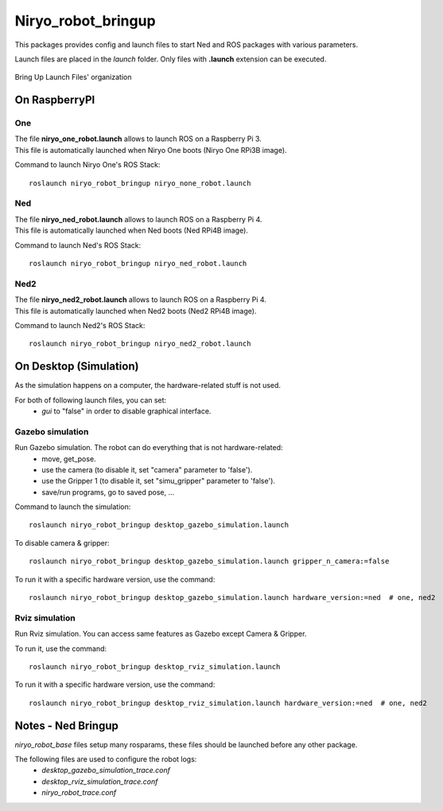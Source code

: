 Niryo_robot_bringup
==============================
This packages provides config and launch files to start Ned and ROS packages with various parameters.

Launch files are placed in the *launch* folder. Only files with **.launch** extension can be executed.


.. figure:: ../../../images/stack/high_level/bringup_organization.png
   :alt: Bringup organization
   :height: 300px
   :align: center

   Bring Up Launch Files' organization

On RaspberryPI
-------------------------

One
^^^^^^^^^^^^^^^^^^

| The file **niryo_one_robot.launch** allows to launch ROS on a Raspberry Pi 3.
| This file is automatically launched when Niryo One boots (Niryo One RPi3B image).

Command to launch Niryo One's ROS Stack::

 roslaunch niryo_robot_bringup niryo_none_robot.launch

Ned
^^^^^^^^^^^^^^^^^^

| The file **niryo_ned_robot.launch** allows to launch ROS on a Raspberry Pi 4.
| This file is automatically launched when Ned boots (Ned RPi4B image).

Command to launch Ned's ROS Stack::

 roslaunch niryo_robot_bringup niryo_ned_robot.launch

Ned2
^^^^^^^^^^^^^^^^^^

| The file **niryo_ned2_robot.launch** allows to launch ROS on a Raspberry Pi 4.
| This file is automatically launched when Ned2 boots (Ned2 RPi4B image).

Command to launch Ned2's ROS Stack::

 roslaunch niryo_robot_bringup niryo_ned2_robot.launch

On Desktop (Simulation)
-------------------------

As the simulation happens on a computer, the hardware-related stuff is not used.

For both of following launch files, you can set:
 - *gui* to "false" in order to disable graphical interface.

Gazebo simulation
^^^^^^^^^^^^^^^^^^^^^^^^^^^^^^^^^^^^^^^

Run Gazebo simulation. The robot can do everything that is not hardware-related:
 - move, get_pose.
 - use the camera (to disable it, set "camera" parameter to 'false').
 - use the Gripper 1 (to disable it, set "simu_gripper" parameter to 'false').
 - save/run programs, go to saved pose, ...

Command to launch the simulation: ::

 roslaunch niryo_robot_bringup desktop_gazebo_simulation.launch

To disable camera & gripper: ::

 roslaunch niryo_robot_bringup desktop_gazebo_simulation.launch gripper_n_camera:=false

To run it with a specific hardware version, use the command: ::

 roslaunch niryo_robot_bringup desktop_gazebo_simulation.launch hardware_version:=ned  # one, ned2

Rviz simulation
^^^^^^^^^^^^^^^^^^^^^^^^^^^

Run Rviz simulation. You can access same features as Gazebo except Camera & Gripper.

To run it, use the command: ::

 roslaunch niryo_robot_bringup desktop_rviz_simulation.launch

To run it with a specific hardware version, use the command: ::

 roslaunch niryo_robot_bringup desktop_rviz_simulation.launch hardware_version:=ned  # one, ned2

Notes - Ned Bringup
------------------------------

*niryo_robot_base* files setup many rosparams,
these files should be launched before any other package.

The following files are used to configure the robot logs:
 * *desktop_gazebo_simulation_trace.conf*
 * *desktop_rviz_simulation_trace.conf*
 * *niryo_robot_trace.conf*